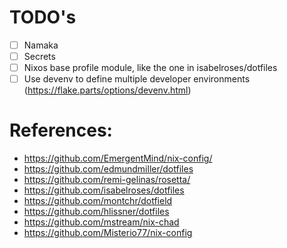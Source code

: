 * TODO's
- [ ] Namaka
- [ ] Secrets
- [ ] Nixos base profile module, like the one in  isabelroses/dotfiles
- [ ] Use devenv to define multiple developer environments (https://flake.parts/options/devenv.html)

* References:
- https://github.com/EmergentMind/nix-config/
- https://github.com/edmundmiller/dotfiles
- https://github.com/remi-gelinas/rosetta/
- https://github.com/isabelroses/dotfiles
- https://github.com/montchr/dotfield
- https://github.com/hlissner/dotfiles
- https://github.com/mstream/nix-chad
- https://github.com/Misterio77/nix-config
